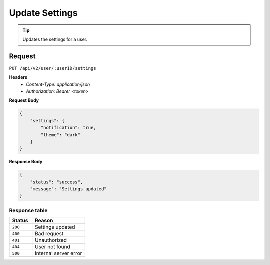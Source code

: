 Update Settings
===============

.. tip::
    Updates the settings for a user.

Request
-------

``PUT /api/v2/user/:userID/settings``

**Headers**
  - `Content-Type: application/json`
  - `Authorization: Bearer <token>`

**Request Body**

.. code-block:: json
    
    {
        "settings": {
            "notification": true,
            "theme": "dark"
        }
    }

**Response Body**

.. code-block:: json

    {
        "status": "success",
        "message": "Settings updated"
    }

Response table
**************

.. list-table::
    :widths: 30 70
    :header-rows: 1

    * - Status 
      - Reason
    * - ``200``
      - Settings updated
    * - ``400``
      - Bad request
    * - ``401``
      - Unauthorized
    * - ``404``
      - User not found
    * - ``500``
      - Internal server error
